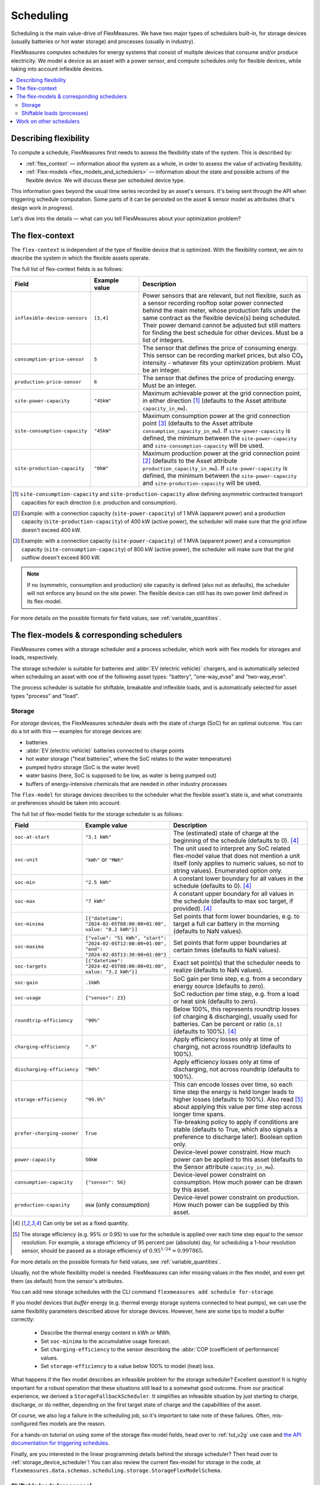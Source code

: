 .. _scheduling:

Scheduling 
===========

Scheduling is the main value-drive of FlexMeasures. We have two major types of schedulers built-in, for storage devices (usually batteries or hot water storage) and processes (usually in industry).

FlexMeasures computes schedules for energy systems that consist of multiple devices that consume and/or produce electricity.
We model a device as an asset with a power sensor, and compute schedules only for flexible devices, while taking into account inflexible devices.

.. contents::
    :local:
    :depth: 2


.. _describing_flexibility:

Describing flexibility
----------------------

To compute a schedule, FlexMeasures first needs to assess the flexibility state of the system.
This is described by:

- :ref:`flex_context` ― information about the system as a whole, in order to assess the value of activating flexibility.
- :ref:`Flex-models <flex_models_and_schedulers>`  ― information about the state and possible actions of the flexible device. We will discuss these per scheduled device type.

This information goes beyond the usual time series recorded by an asset's sensors. It's being sent through the API when triggering schedule computation.
Some parts of it can be persisted on the asset & sensor model as attributes (that's design work in progress).

Let's dive into the details ― what can you tell FlexMeasures about your optimization problem?


.. _flex_context:

The flex-context
-----------------

The ``flex-context`` is independent of the type of flexible device that is optimized.
With the flexibility context, we aim to describe the system in which the flexible assets operate.

The full list of flex-context fields is as follows:


.. list-table::
   :header-rows: 1
   :widths: 20 25 90

   * - Field
     - Example value
     - Description 
   * - ``inflexible-device-sensors``
     - ``[3,4]``
     - Power sensors that are relevant, but not flexible, such as a sensor recording rooftop solar power connected behind the main meter, whose production falls under the same contract as the flexible device(s) being scheduled. Their power demand cannot be adjusted but still matters for finding the best schedule for other devices. Must be a list of integers.
   * - ``consumption-price-sensor``
     - ``5``
     - The sensor that defines the price of consuming energy. This sensor can be recording market prices, but also CO₂ intensity - whatever fits your optimization problem. Must be an integer.
   * - ``production-price-sensor``
     - ``6``
     - The sensor that defines the price of producing energy. Must be an integer.
   * - ``site-power-capacity``
     - ``"45kW"``
     - Maximum achievable power at the grid connection point, in either direction [#asymmetric]_ (defaults to the Asset attribute ``capacity_in_mw``).
   * - ``site-consumption-capacity``
     - ``"45kW"``
     - Maximum consumption power at the grid connection point [#consumption]_ (defaults to the Asset attribute ``consumption_capacity_in_mw``). If ``site-power-capacity`` is defined, the minimum between the ``site-power-capacity`` and ``site-consumption-capacity`` will be used.
   * - ``site-production-capacity``
     - ``"0kW"``
     - Maximum production power at the grid connection point [#production]_ (defaults to the Asset attribute ``production_capacity_in_mw``). If ``site-power-capacity`` is defined, the minimum between the ``site-power-capacity`` and ``site-production-capacity`` will be used.


.. [#asymmetric] ``site-consumption-capacity`` and ``site-production-capacity`` allow defining asymmetric contracted transport capacities for each direction (i.e. production and consumption).
.. [#production] Example: with a connection capacity (``site-power-capacity``) of 1 MVA (apparent power) and a production capacity (``site-production-capacity``) of 400 kW (active power), the scheduler will make sure that the grid inflow doesn't exceed 400 kW.
.. [#consumption] Example: with a connection capacity (``site-power-capacity``) of 1 MVA (apparent power) and a consumption capacity (``site-consumption-capacity``) of 800 kW (active power), the scheduler will make sure that the grid outflow doesn't exceed 800 kW.

.. note:: If no (symmetric, consumption and production) site capacity is defined (also not as defaults), the scheduler will not enforce any bound on the site power. The flexible device can still has its own power limit defined in its flex-model.

For more details on the possible formats for field values, see :ref:`variable_quantities`.


.. _flex_models_and_schedulers:

The flex-models & corresponding schedulers
-------------------------------------------

FlexMeasures comes with a storage scheduler and a process scheduler, which work with flex models for storages and loads, respectively.

The storage scheduler is suitable for batteries and :abbr:`EV (electric vehicle)` chargers, and is automatically selected when scheduling an asset with one of the following asset types: "battery", "one-way_evse" and "two-way_evse".

The process scheduler is suitable for shiftable, breakable and inflexible loads, and is automatically selected for asset types "process" and "load".


Storage
^^^^^^^^

For *storage* devices, the FlexMeasures scheduler deals with the state of charge (SoC) for an optimal outcome.
You can do a lot with this ― examples for storage devices are:

- batteries
- :abbr:`EV (electric vehicle)` batteries connected to charge points
- hot water storage ("heat batteries", where the SoC relates to the water temperature)
- pumped hydro storage (SoC is the water level)
- water basins (here, SoC is supposed to be low, as water is being pumped out)
- buffers of energy-intensive chemicals that are needed in other industry processes


The ``flex-model`` for storage devices describes to the scheduler what the flexible asset's state is,
and what constraints or preferences should be taken into account.

The full list of flex-model fields for the storage scheduler is as follows:

.. list-table::
   :header-rows: 1
   :widths: 20 40 80

   * - Field
     - Example value
     - Description 
   * - ``soc-at-start``
     - ``"3.1 kWh"``
     - The (estimated) state of charge at the beginning of the schedule (defaults to 0). [#quantity_field]_
   * - ``soc-unit``
     - ``"kWh"`` or ``"MWh"``
     - The unit used to interpret any SoC related flex-model value that does not mention a unit itself (only applies to numeric values, so not to string values). Enumerated option only.
   * - ``soc-min``
     - ``"2.5 kWh"``
     - A constant lower boundary for all values in the schedule (defaults to 0). [#quantity_field]_
   * - ``soc-max``
     - ``"7 kWh"``
     - A constant upper boundary for all values in the schedule (defaults to max soc target, if provided). [#quantity_field]_
   * - ``soc-minima``
     - ``[{"datetime": "2024-02-05T08:00:00+01:00", value: "8.2 kWh"}]``
     - Set points that form lower boundaries, e.g. to target a full car battery in the morning (defaults to NaN values).
   * - ``soc-maxima``
     - ``{"value": "51 kWh", "start": "2024-02-05T12:00:00+01:00", "end": "2024-02-05T13:30:00+01:00"}``
     - Set points that form upper boundaries at certain times (defaults to NaN values).
   * - ``soc-targets``
     - ``[{"datetime": "2024-02-05T08:00:00+01:00", value: "3.2 kWh"}]``
     - Exact set point(s) that the scheduler needs to realize (defaults to NaN values).
   * - ``soc-gain``
     - ``.1kWh`` 
     - SoC gain per time step, e.g. from a secondary energy source (defaults to zero).
   * - ``soc-usage``
     - ``{"sensor": 23}``
     - SoC reduction per time step, e.g. from a load or heat sink (defaults to zero).
   * - ``roundtrip-efficiency``
     - ``"90%"``
     - Below 100%, this represents roundtrip losses (of charging & discharging), usually used for batteries. Can be percent or ratio ``[0,1]`` (defaults to 100%). [#quantity_field]_
   * - ``charging-efficiency``
     - ``".9"``
     - Apply efficiency losses only at time of charging, not across roundtrip (defaults to 100%).
   * - ``discharging-efficiency``
     - ``"90%"``
     - Apply efficiency losses only at time of discharging, not across roundtrip (defaults to 100%).
   * - ``storage-efficiency``
     - ``"99.9%"``
     - This can encode losses over time, so each time step the energy is held longer leads to higher losses (defaults to 100%). Also read [#storage_efficiency]_ about applying this value per time step across longer time spans.
   * - ``prefer-charging-sooner``
     - ``True``
     - Tie-breaking policy to apply if conditions are stable (defaults to True, which also signals a preference to discharge later). Boolean option only.
   * - ``power-capacity``
     - ``50kW``
     - Device-level power constraint. How much power can be applied to this asset (defaults to the Sensor attribute ``capacity_in_mw``).
   * - ``consumption-capacity``
     - ``{"sensor": 56}``
     - Device-level power constraint on consumption. How much power can be drawn by this asset.
   * - ``production-capacity``
     - ``0kW`` (only consumption)
     - Device-level power constraint on production. How much power can be supplied by this asset.

.. [#quantity_field] Can only be set as a fixed quantity.

.. [#storage_efficiency] The storage efficiency (e.g. 95% or 0.95) to use for the schedule is applied over each time step equal to the sensor resolution. For example, a storage efficiency of 95 percent per (absolute) day, for scheduling a 1-hour resolution sensor, should be passed as a storage efficiency of :math:`0.95^{1/24} = 0.997865`.

For more details on the possible formats for field values, see :ref:`variable_quantities`.

Usually, not the whole flexibility model is needed. FlexMeasures can infer missing values in the flex model, and even get them (as default) from the sensor's attributes.

You can add new storage schedules with the CLI command ``flexmeasures add schedule for-storage``.

If you model devices that *buffer* energy (e.g. thermal energy storage systems connected to heat pumps), we can use the same flexibility parameters described above for storage devices.
However, here are some tips to model a buffer correctly:

   - Describe the thermal energy content in kWh or MWh.
   - Set ``soc-minima`` to the accumulative usage forecast.
   - Set ``charging-efficiency`` to the sensor describing the :abbr:`COP (coefficient of performance)` values.
   - Set ``storage-efficiency`` to a value below 100% to model (heat) loss.

What happens if the flex model describes an infeasible problem for the storage scheduler? Excellent question! It is highly important for a robust operation that these situations still lead to a somewhat good outcome.
From our practical experience, we derived a ``StorageFallbackScheduler``. It simplifies an infeasible situation by just starting to charge, discharge, or do neither,
depending on the first target state of charge and the capabilities of the asset.

Of course, we also log a failure in the scheduling job, so it's important to take note of these failures. Often, mis-configured flex models are the reason.

For a hands-on tutorial on using some of the storage flex-model fields, head over to :ref:`tut_v2g` use case and `the API documentation for triggering schedules <../api/v3_0.html#post--api-v3_0-sensors-(id)-schedules-trigger>`_.

Finally, are you interested in the linear programming details behind the storage scheduler? Then head over to :ref:`storage_device_scheduler`!
You can also review the current flex-model for storage in the code, at ``flexmeasures.data.schemas.scheduling.storage.StorageFlexModelSchema``.


Shiftable loads (processes)
^^^^^^^^^^^^^^^^^^^^^^^^^^

For *processes* that can be shifted or interrupted, but have to happen at a constant rate (of consumption), FlexMeasures provides the ``ProcessScheduler``.
Some examples from practice (usually industry) could be:

- A centrifuge's daily work of combing through sludge water. Depends on amount of sludge present.
- Production processes with a target amount of output until the end of the current shift. The target usually comes out of production planning.
- Application of coating under hot temperature, with fixed number of times it needs to happen before some deadline.   
   
.. list-table::
   :header-rows: 1
   :widths: 20 25 90

   * - Field
     - Example value
     - Description 
   * - ``power``
     - ``15kW`` 
     - Nominal power of the load.
   * - ``duration``
     - ``PT4H``
     - Time that the load needs to lasts.
   * - ``optimization_direction``
     - ``MAX``
     - Objective of the scheduler, to maximize (``MAX``) or minimize (``MIN``).
   * - ``time_restrictions``
     - ``[{"start": "2015-01-02T08:00:00+01:00", "duration": "PT2H"}]`` 
     - Time periods in which the load cannot be scheduled to run.
   * - ``process_type``
     - ``INFLEXIBLE``, ``SHIFTABLE`` or ``BREAKABLE``
     - Is the load inflexible and should it run as soon as possible? Or can the process's start time be shifted? Or can it even be broken up into smaller segments?

You can review the current flex-model for processes in the code, at ``flexmeasures.data.schemas.scheduling.process.ProcessSchedulerFlexModelSchema``.

You can add new shiftable-process schedules with the CLI command ``flexmeasures add schedule for-process``.

.. note:: Currently, the ``ProcessScheduler`` uses only the ``consumption-price-sensor`` field of the flex-context, so it ignores any site capacities and inflexible devices.


Work on other schedulers
--------------------------

We believe the two schedulers (and their flex-models) we describe here are covering a lot of use cases already.
Here are some thoughts on further innovation:

- Writing your own scheduler. You can always write your own scheduler (see :ref:`plugin_customization`). You then might want to add your own flex model, as well. FlexMeasures will let the scheduler decide which flexibility model is relevant and how it should be validated.
- We also aim to model situations with more than one flexible asset, and that have different types of flexibility (e.g. EV charging and smart heating in the same site). This is ongoing architecture design work, and therefore happens in development settings, until we are happy with the outcomes. Thoughts welcome :)
- Aggregating flexibility of a group of assets (e.g. a neighborhood) and optimizing its aggregated usage (e.g. for grid congestion support) is also an exciting direction for expansion.
